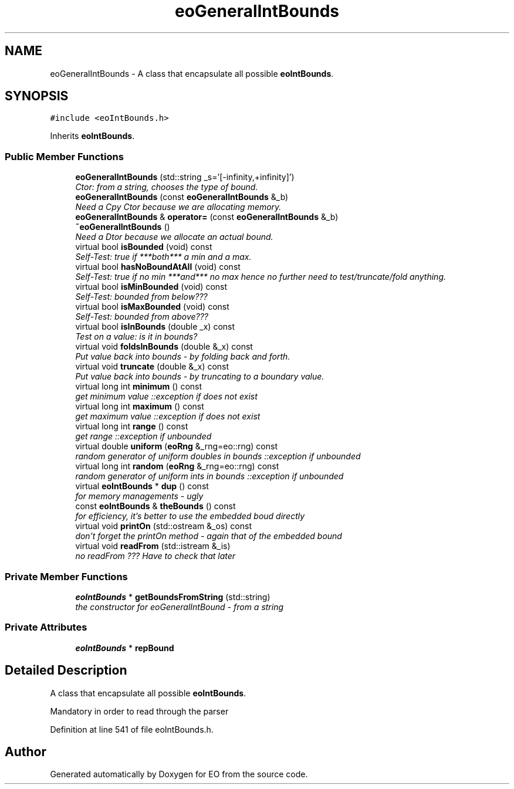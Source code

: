 .TH "eoGeneralIntBounds" 3 "19 Oct 2006" "Version 0.9.4-cvs" "EO" \" -*- nroff -*-
.ad l
.nh
.SH NAME
eoGeneralIntBounds \- A class that encapsulate all possible \fBeoIntBounds\fP.  

.PP
.SH SYNOPSIS
.br
.PP
\fC#include <eoIntBounds.h>\fP
.PP
Inherits \fBeoIntBounds\fP.
.PP
.SS "Public Member Functions"

.in +1c
.ti -1c
.RI "\fBeoGeneralIntBounds\fP (std::string _s='[-infinity,+infinity]')"
.br
.RI "\fICtor: from a string, chooses the type of bound. \fP"
.ti -1c
.RI "\fBeoGeneralIntBounds\fP (const \fBeoGeneralIntBounds\fP &_b)"
.br
.RI "\fINeed a Cpy Ctor because we are allocating memory. \fP"
.ti -1c
.RI "\fBeoGeneralIntBounds\fP & \fBoperator=\fP (const \fBeoGeneralIntBounds\fP &_b)"
.br
.ti -1c
.RI "\fB~eoGeneralIntBounds\fP ()"
.br
.RI "\fINeed a Dtor because we allocate an actual bound. \fP"
.ti -1c
.RI "virtual bool \fBisBounded\fP (void) const "
.br
.RI "\fISelf-Test: true if ***both*** a min and a max. \fP"
.ti -1c
.RI "virtual bool \fBhasNoBoundAtAll\fP (void) const "
.br
.RI "\fISelf-Test: true if no min ***and*** no max hence no further need to test/truncate/fold anything. \fP"
.ti -1c
.RI "virtual bool \fBisMinBounded\fP (void) const "
.br
.RI "\fISelf-Test: bounded from below??? \fP"
.ti -1c
.RI "virtual bool \fBisMaxBounded\fP (void) const "
.br
.RI "\fISelf-Test: bounded from above??? \fP"
.ti -1c
.RI "virtual bool \fBisInBounds\fP (double _x) const "
.br
.RI "\fITest on a value: is it in bounds? \fP"
.ti -1c
.RI "virtual void \fBfoldsInBounds\fP (double &_x) const "
.br
.RI "\fIPut value back into bounds - by folding back and forth. \fP"
.ti -1c
.RI "virtual void \fBtruncate\fP (double &_x) const "
.br
.RI "\fIPut value back into bounds - by truncating to a boundary value. \fP"
.ti -1c
.RI "virtual long int \fBminimum\fP () const "
.br
.RI "\fIget minimum value ::exception if does not exist \fP"
.ti -1c
.RI "virtual long int \fBmaximum\fP () const "
.br
.RI "\fIget maximum value ::exception if does not exist \fP"
.ti -1c
.RI "virtual long int \fBrange\fP () const "
.br
.RI "\fIget range ::exception if unbounded \fP"
.ti -1c
.RI "virtual double \fBuniform\fP (\fBeoRng\fP &_rng=eo::rng) const "
.br
.RI "\fIrandom generator of uniform doubles in bounds ::exception if unbounded \fP"
.ti -1c
.RI "virtual long int \fBrandom\fP (\fBeoRng\fP &_rng=eo::rng) const "
.br
.RI "\fIrandom generator of uniform ints in bounds ::exception if unbounded \fP"
.ti -1c
.RI "virtual \fBeoIntBounds\fP * \fBdup\fP () const "
.br
.RI "\fIfor memory managements - ugly \fP"
.ti -1c
.RI "const \fBeoIntBounds\fP & \fBtheBounds\fP () const "
.br
.RI "\fIfor efficiency, it's better to use the embedded boud directly \fP"
.ti -1c
.RI "virtual void \fBprintOn\fP (std::ostream &_os) const "
.br
.RI "\fIdon't forget the printOn method - again that of the embedded bound \fP"
.ti -1c
.RI "virtual void \fBreadFrom\fP (std::istream &_is)"
.br
.RI "\fIno readFrom ??? Have to check that later \fP"
.in -1c
.SS "Private Member Functions"

.in +1c
.ti -1c
.RI "\fBeoIntBounds\fP * \fBgetBoundsFromString\fP (std::string)"
.br
.RI "\fIthe constructor for eoGeneralIntBound - from a string \fP"
.in -1c
.SS "Private Attributes"

.in +1c
.ti -1c
.RI "\fBeoIntBounds\fP * \fBrepBound\fP"
.br
.in -1c
.SH "Detailed Description"
.PP 
A class that encapsulate all possible \fBeoIntBounds\fP. 

Mandatory in order to read through the parser 
.PP
Definition at line 541 of file eoIntBounds.h.

.SH "Author"
.PP 
Generated automatically by Doxygen for EO from the source code.
